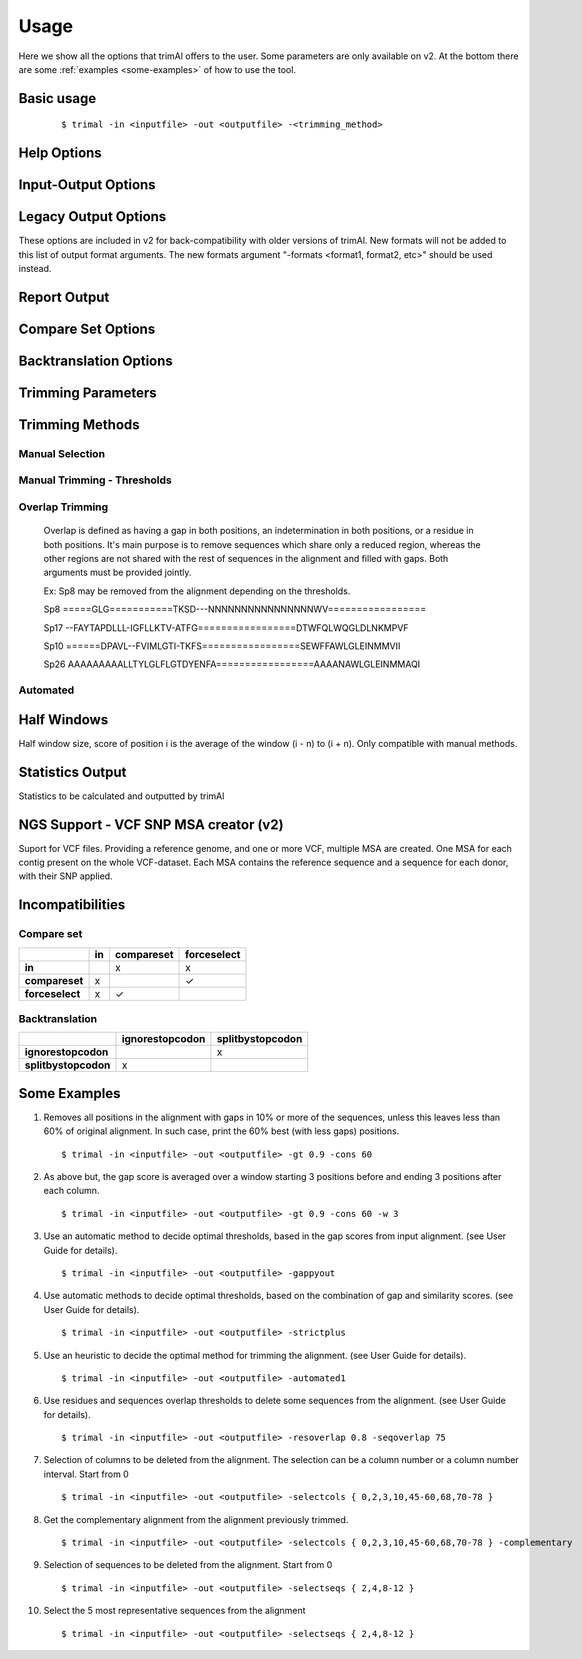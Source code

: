 Usage
***********************

Here we show all the options that trimAl offers to the user. Some parameters are only available on v2. At the bottom there are some :ref:`examples <some-examples>` of how to use the tool.

Basic usage
=================
    ::
    
    $ trimal -in <inputfile> -out <outputfile> -<trimming_method>


Help Options
=================
.. option:: -h

    Print this information and show some examples.

.. option:: --version

    Print the trimAl version.

.. option:: -v <level>, --verbose <level> (v2)

        Specify the verbose level of the program.
        Available options: error / 3, warning / 2, info / 1, none / 0
        Default value: info / 1

Input-Output Options
====================
.. option:: -in <inputfile>

        Input file in several formats.
        Available input formats: clustal, fasta, mega_interleaved (v2), mega_sequential (v2), nexus, phylip32, phylip40, phylip_paml (v2), pir
 
.. option:: -formats <format1,...> (v2)

        Specify one or more formats to save the resulting MSA. Separated by spaces
        Combinations with specific format arguments (-fasta, -nexus, etc) is allowed.
        Available output formats: clustal, fasta_m10, fasta, html, mega_sequential, nexus_m10, nexus, phylip32_m10, phylip32, phylip40_m10, phylip40, phylip_paml_m10, phylip_paml, pir

.. option:: -out <outputfile> (v1.4)
        
        Output alignment in the same input format (default stdout).

.. option:: -out <outputfile> (v2)

        Output path pattern. (default stdout).
 
        Following tags will be replaced if present on filename:
               [in]        -> Original filename without extension.

               [format]    -> Output's format name.

               [extension] -> Output's extension.

               [contig]    -> Contig name. Only applied if using VCF.
 
        This allows to store on several formats, without overriding the same file, as each format would replace the corresponding tags.

        It also allows to store the original filename of the input alignment into the result, allowing to reuse the same pattern for all inputs.

        In the case of the tag [contig] allows to store a MSA for each contig found.

        This can be used to store alignments in different folders, depending on the format, the input alignment, etc.

        Take in mind trimAl DOES NOT create new folders.
         Note: Format and extension may be the same depending on format.
 
        Examples:
            trimal -in ./ali1.fasta -out [in].clean.[extension]
                -> ./ali1.clean.fasta
 
            trimal -in ./alignment2.fasta -out [in].clean.[extension] -clustal
                -> ./file1.alignment2.clw
 
            trimal -in ./file1.fasta -out alig.[format].[extension] -formats clustal fasta pir
                -> ./alig.clustal.clw
                -> ./alig.pir.pir
                -> ./alig.fasta.fasta
 
            trimal -in file1.fasta -out ./[in]/trimmed.[format] -formats fasta
                -> ./file1/trimmed.fasta (ONLY if folder file1 already exists)

.. option:: -lf, --listformats (v2)
    
        List available formats to load from and save to. 

Legacy Output Options
=====================

These options are included in v2 for back-compatibility with older versions of trimAl.
New formats will not be added to this list of output format arguments.
The new formats argument "-formats <format1, format2, etc>" should be used instead.

.. option:: -nbrf

        Output file in NBRF/PIR format

.. option:: -mega

        Output file in MEGA format

.. option:: -nexus

        Output file in NEXUS format

.. option:: -clustal

        Output file in CLUSTAL format

.. option:: -fasta

        Output file in FASTA format

.. option:: -fasta_m10

        Output file in FASTA format.
        Sequences name length up to 10 characters.
        
.. option:: -phylip

        Output file in PHYLIP/PHYLIP4 format.

.. option:: -phylip_m10

        Output file in PHYLIP/PHYLIP4 format.
        Sequences name length up to 10 characters.

.. option:: -phylip_paml

        Output file in PHYLIP format compatible with PAML.

.. option:: -phylip_paml_m10

        Output file in PHYLIP format compatible with PAML.
        Sequences name length up to 10 characters.

.. option:: -phylip3.2

        Output file in PHYLIP3.2 format.

.. option:: -phylip3.2_m10

        Output file in PHYLIP3.2 format.
        Sequences name length up to 10 characters.

Report Output
====================
.. option:: -htmlout <outputfile>

        Get a summary of trimal's work in an HTML file.

.. option:: -svgout <outputfile> (v2)

        Get a summary of trimal's work in a SVG file.

.. option:: -sgvstats <outputfile> (v2)

        Get a summary of trimal's calculated stats in a SVG file.

.. option:: -colnumbering

        Get the relationship between the columns in the old and new alignment.

Compare Set Options
====================
.. option:: -compareset <inputfile>

        Input list of paths for the files containing the alignments to compare.

.. option:: -forceselect <inputfile>

        Force selection of the given input file in the files comparison method.

Backtranslation Options
=========================
.. option:: -backtrans <inputfile>

        Use a Coding Sequences file to get a backtranslation for a given AA alignment.

.. option:: -ignorestopcodon

        Ignore stop codons in the input coding sequences.
        
.. option:: -splitbystopcodon

        Split input coding sequences up to first stop codon appearance.

Trimming Parameters
=======================
.. option:: --degenerated_nt_identity (v2)

        Specify the degenerated nt identity matrix as the similarity matrix to use.

.. option:: --alternative_matrix <name> (v1.4)

        Select an alternative similarity matrix already loaded. Only available 'degenerated_nt_identity'.

.. option:: -matrix <inputfile>

        Input file for user-defined similarity matrix (default is Blosum62).

.. option:: -block <n>

        Minimum column block size to be kept in the trimmed alignment.
        Available with manual and automatic (gappyout) methods.
 
.. option:: -keepheader

        Keep original sequence header including non-alphanumeric characters.
        Only available for input FASTA format files.

.. option:: -keepseqs

        Keep sequences even if they are composed only by gaps.
 
.. option:: -complementary

        Get the complementary alignment in residues.
        Reverses the effect of residue trimming:
        All residues that were to be removed are kept and vice versa.

.. option:: -complementaryseq (v2)

        Get the complementary alignment in sequences.
        Reverses the effect of sequence trimming:
        All sequences that were to be removed are kept and vice versa.
 
.. option:: -terminalonly

        Only columns out of internal boundaries
        (first and last column without gaps) are
        candidates to be trimmed depending on the applied method.

Trimming Methods
==================

Manual Selection
------------------

.. option:: -selectcols { n,l,m-k }

        Selection of columns to be removed from the alignment.
        Range: [0 - (Number of Columns - 1)]. (see User Guide).

.. option:: -selectseqs { n,l,m-k }

        Selection of sequences to be removed from the alignment.
        Range: [0 - (Number of Sequences - 1)]. (see User Guide).

Manual Trimming - Thresholds
-----------------------------

.. option:: -gt -gapthreshold <n>

        1 - (fraction of gaps in the column).
        Range: [0 - 1]
        Not compatible with -gat.

.. option:: -gat -gapabsolutethreshold <n> (v2)

        Max number of gaps allowed on a column to keep it.
        Range: [0 - (number of sequences - 1)]
        Not compatible with -gt.

.. option:: -st -simthreshold <n>

        Minimum average similarity required.
        Range: [0 - 1]

.. option:: -ct -conthreshold <n>

        Minimum consistency value required.
        Range: [0 - 1]

.. option:: -cons <n>

        Minimum percentage of positions
        in the original alignment to conserve.
        Range: [0 - 100]


Overlap Trimming
------------------

    Overlap is defined as having a gap in both positions,
    an indetermination in both positions, or a residue in both positions.
    It's main purpose is to remove sequences which share only a reduced region,
    whereas the other regions are not shared with the rest of sequences
    in the alignment and filled with gaps.
    Both arguments must be provided jointly.

    Ex: Sp8 may be removed from the alignment depending on the thresholds.

    Sp8    =====GLG===========TKSD---NNNNNNNNNNNNNNNNWV=================

    Sp17   --FAYTAPDLLL-IGFLLKTV-ATFG=================DTWFQLWQGLDLNKMPVF

    Sp10   ======DPAVL--FVIMLGTI-TKFS=================SEWFFAWLGLEINMMVII
    
    Sp26   AAAAAAAAALLTYLGLFLGTDYENFA=================AAAANAWLGLEINMMAQI

.. option:: -resoverlap <n>

        Minimum overlap of a positions with other positions in the column
        to be considered a "good position".
        Range: [0 - 1]. (see User Guide).

.. option:: -seqoverlap <n>

        Minimum percentage of "good positions" that a sequence must have
        in order to be conserved.
        Range: [0 - 100](see User Guide).

.. option:: -nogaps

        Remove all positions with gaps in the alignment.

.. option:: -noallgaps

        Remove columns composed only by gaps.

.. option:: -noduplicateseqs (v2)

        Removes sequences that are equal on the alignment.
        It will keep the latest sequence in the alignment.

Automated
------------

.. option:: -gappyout

        Use automated selection on "gappyout" mode.
        This method only uses information based on gaps' distribution.

.. option:: -strict

        Use automated selection on "strict" mode.

.. option:: -strictplus

        Use automated selection on "strictplus" mode.
        Optimized for Neighbour Joining phylogenetic tree reconstruction.

.. option:: -automated1

        Use a heuristic selection of the automatic method
        based on similarity statistics. (see User Guide).
        Optimized for Maximum Likelihood phylogenetic tree reconstruction.

.. option:: -clusters <n>

        Get the most Nth representatives sequences from a given alignment.
        Range: [1 - (Number of sequences)]

.. option:: -maxidentity <n>

        Get the representatives sequences for a given identity threshold.
        Range: [0 - 1].


Half Windows
==================

Half window size, score of position i is the average of the window (i - n) to (i + n).
Only compatible with manual methods.

.. option:: -w <n>

        (half) General window size, applied to all stats.
            Not compatible with specific sizes.

.. option:: -gw <n>

        (half) Window size applied to Gaps.

.. option:: -sw <n>

        (half) Window size applied to Similarity.

.. option:: -cw <n>

        (half) Window size applied to Consistency.

Statistics Output
==================

Statistics to be calculated and outputted by trimAl

.. option:: -sgc

        Print gap scores for each column in the input alignment.

.. option:: -sgt

        Print accumulated gap scores for the input alignment.

.. option:: -ssc

        Print similarity scores for each column in the input alignment.

.. option:: -sst

        Print accumulated similarity scores for the input alignment.

.. option:: -sfc

        Print sum-of-pairs scores for each column from the selected alignment.

.. option:: -sft

        Print accumulated sum-of-pairs scores for the selected alignment.

.. option:: -sident
    
        Print identity scores for all sequences in the input alignment.
        (see User Guide).

.. option:: -soverlap

        Print overlap scores matrix for all sequences in the input alignment.
        (see User Guide).

NGS Support - VCF SNP MSA creator (v2)
======================================
Suport for VCF files. Providing a reference genome,
and one or more VCF, multiple MSA are created.
One MSA for each contig present on the whole VCF-dataset.
Each MSA contains the reference sequence
and a sequence for each donor, with their SNP applied.
 
.. option:: -vcf <inputfile,...> (v2)

        Specify one or more VCF files to produce MSAs
        using the input file (-in <n>) as reference genome.
        It will produce a MSA for each sequence on the original alignment.
        Each MSA will contain the same number of sequences:
        Number of donors + 1 (reference).
             
        If output file is given, it is recommended to use
        the tag "[contig]" in the filename.
        (See -out explanation)
        Otherwise, the alignments will be stacked
        one upon another on the same file.
        This is valid on formats like fasta or pir,
        but will yield a non-valid file for other formats, such as clustal.
             
        If no output file pattern is given (-out <outputfile>)
        or it doesn't contain the tag "[contig]",
        the sequences names will have the name of their contig prepended.
             
.. option:: -minquality <n> (v2)

        Specify the min quality of a SNP in VCF to apply it.
        Only valid in combination with -vcf.
         
.. option:: -mincoverage <n> (v2)
    
        Specify the min coverage of a SNP in VCF to apply it.
        Only valid in combination with -vcf.
         
.. option:: -ignoreFilter (v2)

        Ignore vcf-filtered variants in VCF.
        Only valid in combination with -vcf.
        Still applies min-quality and min-coverage when provided.


Incompatibilities
====================

.. role:: red
.. role:: green


Compare set
------------------

+----------------------+-------------+-------------+-------------+
|                      | in          | compareset  | forceselect |
+======================+=============+=============+=============+
| **in**               |             | :red:`x`    | :red:`x`    |
+----------------------+-------------+-------------+-------------+
| **compareset**       | :red:`x`    |             | :green:`✓`  |
+----------------------+-------------+-------------+-------------+
| **forceselect**      | :red:`x`    | :green:`✓`  |             |
+----------------------+-------------+-------------+-------------+


Backtranslation
------------------

+----------------------+-----------------+------------------+
|                      | ignorestopcodon | splitbystopcodon |
+======================+=================+==================+
| **ignorestopcodon**  |                 | :red:`x`         |
+----------------------+-----------------+------------------+
| **splitbystopcodon** | :red:`x`        |                  |
+----------------------+-----------------+------------------+





.. _some-examples:
Some Examples
======================

1. Removes all positions in the alignment with gaps in 10% or more of
   the sequences, unless this leaves less than 60% of original alignment.
   In such case, print the 60% best (with less gaps) positions.
   ::

   $ trimal -in <inputfile> -out <outputfile> -gt 0.9 -cons 60
         
2. As above but, the gap score is averaged over a window starting
   3 positions before and ending 3 positions after each column.
   ::
    
   $ trimal -in <inputfile> -out <outputfile> -gt 0.9 -cons 60 -w 3
         
3. Use an automatic method to decide optimal thresholds, based in the gap scores
   from input alignment. (see User Guide for details).
   ::
    
   $ trimal -in <inputfile> -out <outputfile> -gappyout
         
4. Use automatic methods to decide optimal thresholds, based on the combination
   of gap and similarity scores. (see User Guide for details).
   ::
    
   $ trimal -in <inputfile> -out <outputfile> -strictplus
         
5. Use an heuristic to decide the optimal method for trimming the alignment.
   (see User Guide for details).
   ::
    
   $ trimal -in <inputfile> -out <outputfile> -automated1
         
6. Use residues and sequences overlap thresholds to delete some sequences from the
   alignment. (see User Guide for details).
   ::
    
   $ trimal -in <inputfile> -out <outputfile> -resoverlap 0.8 -seqoverlap 75
         
7. Selection of columns to be deleted from the alignment. The selection can
   be a column number or a column number interval. Start from 0
   ::
    
   $ trimal -in <inputfile> -out <outputfile> -selectcols { 0,2,3,10,45-60,68,70-78 }
         
8. Get the complementary alignment from the alignment previously trimmed.
   ::

   $ trimal -in <inputfile> -out <outputfile> -selectcols { 0,2,3,10,45-60,68,70-78 } -complementary

9. Selection of sequences to be deleted from the alignment. Start from 0
   ::

   $ trimal -in <inputfile> -out <outputfile> -selectseqs { 2,4,8-12 }

10. Select the 5 most representative sequences from the alignment
    ::
        
    $ trimal -in <inputfile> -out <outputfile> -selectseqs { 2,4,8-12 }
